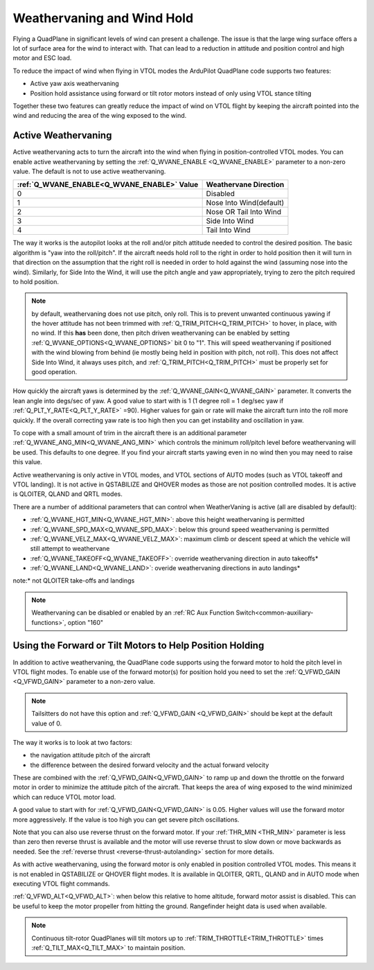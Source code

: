 .. _quadplane-weathervaning:

Weathervaning and Wind Hold
===========================

Flying a QuadPlane in significant levels of wind can present a
challenge. The issue is that the large wing surface offers a lot of
surface area for the wind to interact with. That can lead to a
reduction in attitude and position control and high motor and ESC
load.

To reduce the impact of wind when flying in VTOL modes the ArduPilot
QuadPlane code supports two features:

-  Active yaw axis weathervaning
-  Position hold assistance using forward or tilt rotor motors instead of only using VTOL stance tilting

Together these two features can greatly reduce the impact of wind on
VTOL flight by keeping the aircraft pointed into the wind and reducing
the area of the wing exposed to the wind.

Active Weathervaning
--------------------

Active weathervaning acts to turn the aircraft into the
wind when flying in position-controlled VTOL modes. You can enable
active weathervaning by setting the :ref:`Q_WVANE_ENABLE <Q_WVANE_ENABLE>`
parameter to a non-zero value. The default is not to use active
weathervaning.

+---------------------------------------------+--------------------------+
+ :ref:`Q_WVANE_ENABLE<Q_WVANE_ENABLE>` Value | Weathervane Direction    +
+=============================================+==========================+
+         0                                   |  Disabled                +
+---------------------------------------------+--------------------------+
+         1                                   |  Nose Into Wind(default) +
+---------------------------------------------+--------------------------+
+         2                                   |  Nose OR Tail Into Wind  +
+---------------------------------------------+--------------------------+
+         3                                   |  Side Into Wind          +
+---------------------------------------------+--------------------------+
+         4                                   |  Tail Into Wind          +
+---------------------------------------------+--------------------------+

The way it works is the autopilot looks at the roll and/or pitch attitude needed to
control the desired position. The basic algorithm is "yaw into the
roll/pitch". If the aircraft needs hold roll to the right in order to hold
position then it will turn in that direction on the assumption that
the right roll is needed in order to hold against the wind (assuming nose into the wind). Similarly, for Side Into the Wind, it will use the pitch angle and yaw appropriately, trying to zero the pitch required to hold position.

.. note:: by default, weathervaning does not use pitch, only roll. This is to prevent unwanted continuous yawing if the hover attitude has not been trimmed with :ref:`Q_TRIM_PITCH<Q_TRIM_PITCH>` to hover, in place, with no wind. If this **has** been done, then pitch driven weathervaning can be enabled by setting :ref:`Q_WVANE_OPTIONS<Q_WVANE_OPTIONS>` bit 0 to "1". This will speed weathervaning if positioned with the wind blowing from behind (ie mostly being held in position with pitch, not roll). This does not affect Side Into Wind, it always uses pitch, and :ref:`Q_TRIM_PITCH<Q_TRIM_PITCH>` must be properly set for good operation.

How quickly the aircraft yaws is determined by the :ref:`Q_WVANE_GAIN<Q_WVANE_GAIN>`
parameter. It converts the lean angle into degs/sec of yaw. A good value to start with is 1 (1 degree roll = 1 deg/sec yaw if :ref:`Q_PLT_Y_RATE<Q_PLT_Y_RATE>` =90). Higher values for gain or rate will make
the aircraft turn into the roll more quickly. If the overall correcting yaw rate is too high
then you can get instability and oscillation in yaw.

To cope with a small amount of trim in the aircraft there is an
additional parameter :ref:`Q_WVANE_ANG_MIN<Q_WVANE_ANG_MIN>` which
controls the minimum roll/pitch level before weathervaning will be
used. This defaults to one degree. If you find your aircraft starts
yawing even in no wind then you may need to raise this value.

Active weathervaning is only active in VTOL modes, and VTOL sections
of AUTO modes (such as VTOL takeoff and VTOL landing). It is not
active in QSTABILIZE and QHOVER modes as those are not position
controlled modes. It is active is QLOITER, QLAND and QRTL modes.

There are a number of additional parameters that can control when WeatherVaning is active (all are disabled by default):

- :ref:`Q_WVANE_HGT_MIN<Q_WVANE_HGT_MIN>`: above this height weathervaning is permitted
- :ref:`Q_WVANE_SPD_MAX<Q_WVANE_SPD_MAX>`: below this ground speed weathervaning is permitted
- :ref:`Q_WVANE_VELZ_MAX<Q_WVANE_VELZ_MAX>`: maximum climb or descent speed at which the vehicle will still attempt to weathervane
- :ref:`Q_WVANE_TAKEOFF<Q_WVANE_TAKEOFF>`: override weathervaning direction in auto takeoffs*
- :ref:`Q_WVANE_LAND<Q_WVANE_LAND>`: overide weathervaning directions in auto landings*

note:* not QLOITER take-offs and landings

.. note:: Weathervaning can be disabled or enabled by an :ref:`RC Aux Function Switch<common-auxiliary-functions>`, option "160"

Using the Forward or Tilt Motors to Help Position Holding
---------------------------------------------------------

In addition to active weathervaning, the QuadPlane code supports using
the forward motor to hold the pitch level in VTOL flight modes. To
enable use of the forward motor(s) for position hold you need to set the
:ref:`Q_VFWD_GAIN <Q_VFWD_GAIN>` parameter to a non-zero value.

.. note:: Tailsitters do not have this option and :ref:`Q_VFWD_GAIN <Q_VFWD_GAIN>` should be kept at the default value of 0.

The way it works is to look at two factors:

-  the navigation attitude pitch of the aircraft
-  the difference between the desired forward velocity and the actual
   forward velocity

These are combined with the :ref:`Q_VFWD_GAIN<Q_VFWD_GAIN>` to ramp up and down the
throttle on the forward motor in order to minimize the attitude pitch
of the aircraft. That keeps the area of wing exposed to the wind
minimized which can reduce VTOL motor load.

A good value to start with for :ref:`Q_VFWD_GAIN<Q_VFWD_GAIN>` is 0.05. Higher values will
use the forward motor more aggressively. If the value is too high you
can get severe pitch oscillations.

Note that you can also use reverse thrust on the forward motor. If
your :ref:`THR_MIN <THR_MIN>` parameter is less than zero then reverse
thrust is available and the motor will use reverse thrust to slow down
or move backwards as needed. See the :ref:`reverse thrust
<reverse-thrust-autolanding>` section for more details.

As with active weathervaning, using the forward motor is only enabled
in position controlled VTOL modes. This means it is not enabled in
QSTABILIZE or QHOVER flight modes. It is available in QLOITER, QRTL,
QLAND and in AUTO mode when executing VTOL flight commands.

:ref:`Q_VFWD_ALT<Q_VFWD_ALT>`: when below this relative to home altitude, forward motor assist is disabled. This can be useful to keep the motor propeller from hitting the ground. Rangefinder height data is used when available.

.. note::
 Continuous tilt-rotor QuadPlanes will tilt motors up to :ref:`TRIM_THROTTLE<TRIM_THROTTLE>` times :ref:`Q_TILT_MAX<Q_TILT_MAX>` to maintain position.
